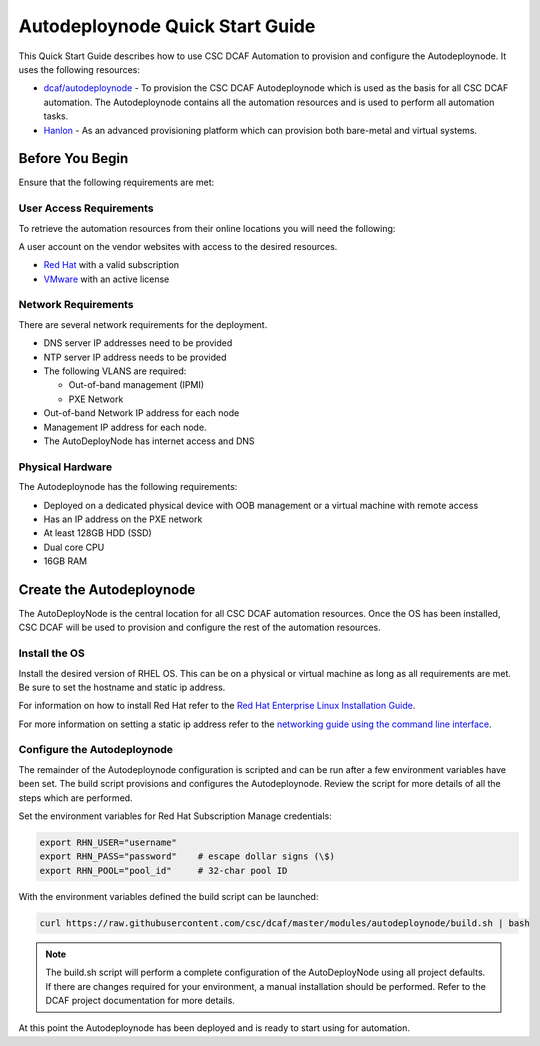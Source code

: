 Autodeploynode Quick Start Guide
================================

This Quick Start Guide describes how to use CSC DCAF Automation to provision and
configure the Autodeploynode. It uses the following resources:

- `dcaf/autodeploynode <https://github.com/csc/dcaf/autodeploynode>`_ - To
  provision the CSC DCAF Autodeploynode which is used as the basis for all CSC
  DCAF automation. The Autodeploynode contains all the automation resources and
  is used to perform all automation tasks.

- `Hanlon <https://github.com/csc/Hanlon>`_ - As an advanced provisioning
  platform which can provision both bare-metal and virtual systems.

Before You Begin
----------------

Ensure that the following requirements are met:

User Access Requirements
~~~~~~~~~~~~~~~~~~~~~~~~

To retrieve the automation resources from their online locations you will need
the following:

A user account on the vendor websites with access to the desired resources.

- `Red Hat <https://access.redhat.com/downloads>`_ with a valid subscription
- `VMware <https://my.vmware.com/web/vmware/downloads>`_ with an active license

Network Requirements
~~~~~~~~~~~~~~~~~~~~

There are several network requirements for the deployment.

- DNS server IP addresses need to be provided
- NTP server IP address needs to be provided

- The following VLANS are required:

  - Out-of-band management (IPMI)
  - PXE Network

- Out-of-band Network IP address for each node
- Management IP address for each node.
- The AutoDeployNode has internet access and DNS

Physical Hardware
~~~~~~~~~~~~~~~~~

The Autodeploynode has the following requirements:

- Deployed on a dedicated physical device with OOB management or a virtual
  machine with remote access
- Has an IP address on the PXE network
- At least 128GB HDD (SSD)
- Dual core CPU
- 16GB RAM

Create the Autodeploynode
-------------------------

The AutoDeployNode is the central location for all CSC DCAF automation resources.
Once the OS has been installed, CSC DCAF will be used to provision and configure
the rest of the automation resources.

Install the OS
~~~~~~~~~~~~~~

Install the desired version of RHEL OS. This can be on a physical or virtual
machine as long as all requirements are met. Be sure to set the hostname and
static ip address.

For information on how to install Red Hat refer to the `Red Hat Enterprise Linux
Installation Guide <https://access.redhat.com/documentation/en-US/Red_Hat_Enterprise_Linux/7/html/Installation_Guide/sect-installation-graphical-mode-x86.html>`_.

For more information on setting a static ip address refer to the `networking
guide using the command line interface <https://access.redhat.com/documentation/en-US/Red_Hat_Enterprise_Linux/7/html/Networking_Guide/sec-Using_the_Command_Line_Interface.html>`_.

Configure the Autodeploynode
~~~~~~~~~~~~~~~~~~~~~~~~~~~~

The remainder of the Autodeploynode configuration is scripted and can be run
after a few environment variables have been set. The build script provisions
and configures the Autodeploynode. Review the script for more details of all the
steps which are performed.

Set the environment variables for Red Hat Subscription Manage credentials:
​

.. code-block:: bash

    export RHN_USER="username"
    export RHN_PASS="password"    # escape dollar signs (\$)
    export RHN_POOL="pool_id"     # 32-char pool ID

With the environment variables defined the build script can be launched:
​

.. code-block:: bash

    curl https://raw.githubusercontent.com/csc/dcaf/master/modules/autodeploynode/build.sh | bash​

.. note::

    The build.sh script will perform a complete configuration of the AutoDeployNode
    using all project defaults. If there are changes required for your environment,
    a manual installation should be performed. Refer to the DCAF project
    documentation for more details.

At this point the Autodeploynode has been deployed and is ready to start using
for automation.

